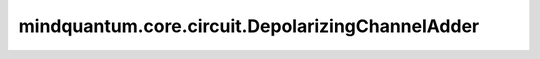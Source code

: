 mindquantum.core.circuit.DepolarizingChannelAdder
=================================================

.. py:class:: mindquantum.core.circuit.DepolarizingChannelAdder(p: float, n_qubits: int, add_after: bool = True)

    去极化信道添加器。

    参数：
        - **p** (float) - 去极化信道概率。
        - **n_qubits** (int) - 去极化信道的比特数。
        - **add_after** (bool) - 在量子门前面或者后面添加量子信道。默认值： ``True``。
